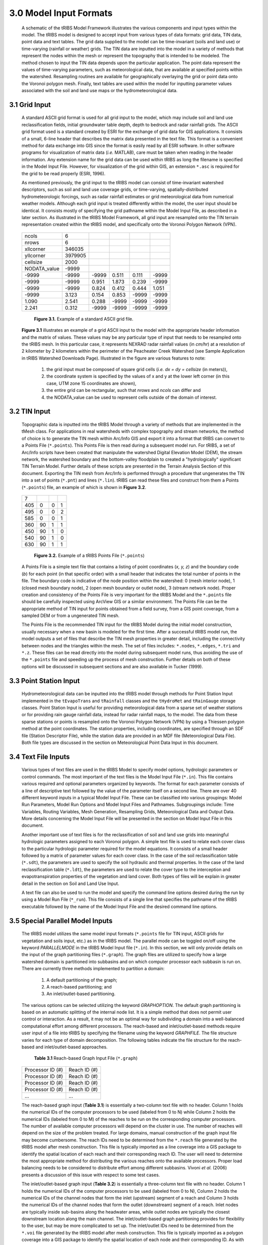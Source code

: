 3.0 Model Input Formats
========================

  .. figure::  ../images/tRIBSFlowchart.jpg
      :align:   center


      A schematic of the tRIBS Model Framework illustrates the various components and input types within the model. The tRIBS model is designed to accept input from various types of data formats: grid data, TIN data, point data and text tables. The grid data supplied to the model can be time-invariant (soils and land use) or time-varying (rainfall or weather) grids. The TIN data are inputted into the model in a variety of methods that represent the nodes within the mesh or represent the topography that is intended to be modeled. The method chosen to input the TIN data depends upon the particular application. The point data represent the values of time-varying parameters, such as meteorological data, that are available at specified points within the watershed. Resampling routines are available for geographically overlaying the grid or point data onto the Voronoi polygon mesh. Finally, text tables are used within the model for inputting parameter values associated with the soil and land use maps or the hydrometeorological data.


3.1 Grid Input
---------------

    A standard ASCII grid format is used for all grid input to the model, which may include soil and land use reclassification fields, initial groundwater table depth, depth to bedrock and radar rainfall grids. The ASCII grid format used is a standard created by ESRI for the exchange of grid data for GIS applications. It consists of a small, 6-line header that describes the matrix data presented in the text file. This format is a convenient method for data exchange into GIS since the format is easily read by all ESRI software. In other software programs for visualization of matrix data (*i.e.* MATLAB), care must be taken when reading in the header information. Any extension name for the grid data can be used within tRIBS as long the filename is specified in the Model Input File. However, for visualization of the grid within GIS, an extension ``*.asc`` is required for the grid to be read properly (ESRI, 1996).

    As mentioned previously, the grid input to the tRIBS model can consist of time-invariant watershed descriptors, such as soil and land use coverage grids, or time-varying, spatially-distributed hydrometeorologic forcings, such as radar rainfall estimates or grid meteorological data from numerical weather models. Although each grid input is treated differently within the model, the user input should be identical. It consists mostly of specifying the grid pathname within the Model Input File, as described in a later section. As illustrated in the tRIBS Model Framework, all grid input are resampled onto the TIN terrain representation created within the tRIBS model, and specifically onto the Voronoi Polygon Network (VPN).

        .. tabularcolumns:: |l|l|l|l|l|l|

    +-----------------+-----------+-----------+-----------+----------+----------+
    | ncols           | 6         |           |           |          |          |
    +-----------------+-----------+-----------+-----------+----------+----------+
    | nrows           | 6         |           |           |          |          |
    +-----------------+-----------+-----------+-----------+----------+----------+
    | xllcorner       | 346035    |           |           |          |          |
    +-----------------+-----------+-----------+-----------+----------+----------+
    | yllcorner       | 3979905   |           |           |          |          |
    +-----------------+-----------+-----------+-----------+----------+----------+
    | cellsize        | 2000      |           |           |          |          |
    +-----------------+-----------+-----------+-----------+----------+----------+
    | NODATA_value    | -9999     |           |           |          |          |
    +-----------------+-----------+-----------+-----------+----------+----------+
    | -9999           | -9999     | -9999     | 0.511     | 0.111    | -9999    |
    +-----------------+-----------+-----------+-----------+----------+----------+
    | -9999           | -9999     | 0.951     | 1.873     | 0.239    | -9999    |
    +-----------------+-----------+-----------+-----------+----------+----------+
    | -9999           | -9999     | 0.824     | 0.412     | 0.444    | 1.051    |
    +-----------------+-----------+-----------+-----------+----------+----------+
    | -9999           | 3.123     | 0.154     | 0.853     | -9999    | -9999    |
    +-----------------+-----------+-----------+-----------+----------+----------+
    | 1.090           | 2.541     | 0.288     | -9999     | -9999    | -9999    |
    +-----------------+-----------+-----------+-----------+----------+----------+
    | 2.241           | 0.312     | -9999     | -9999     | -9999    | -9999    |
    +-----------------+-----------+-----------+-----------+----------+----------+

        **Figure 3.1.** Example of a standard ASCII grid file.


    **Figure 3.1** illustrates an example of a grid ASCII input to the model with the appropriate header information and the matrix of values. These values may be any particular type of input that needs to be resampled onto the tRIBS mesh. In this particular case, it represents NEXRAD radar rainfall values (in *cm/hr*) at a resolution of 2 kilometer by 2 kilometers within the perimeter of the Peacheater Creek Watershed (see Sample Application in tRIBS Watershed Downloads Page). Illustrated in the figure are various features to note:

        1) the grid input must be composed of square grid cells (*i.e. dx = dy = cellsize* (in meters)),
        2) the coordinate system is specified by the values of x and y at the lower left corner (in this case, UTM zone 15 coordinates are shown),
        3) the entire grid can be rectangular, such that *nrows* and *ncols* can differ and
        4) the NODATA_value can be used to represent cells outside of the domain of interest.


3.2 TIN Input
--------------

    Topographic data is inputted into the tRIBS Model through a variety of methods that are implemented in the tMesh class.  For applications in real watersheds with complex topography and stream networks, the method of choice is to generate the TIN mesh within Arc/Info GIS and export it into a format that tRIBS can convert to a Points File (``*.points``). This Points File is then read during a subsequent model run. For tRIBS, a set of Arc/Info scripts have been created that manipulate the watershed Digital Elevation Model (DEM), the stream network, the watershed boundary and the bottom-valley floodplain to created a "hydrologically" significant TIN Terrain Model. Further details of these scripts are presented in the Terrain Analysis Section of this document. Exporting the TIN mesh from Arc/Info is performed through a procedure that ungenerates the TIN into a set of points (``*.pnt``) and lines (``*.lin``). tRIBS can read these files and construct from them a Points (``*.points``) file, an example of which is shown in **Figure 3.2**.

        .. tabularcolumns:: |l|l|l|l|

    +---------+----------+----------+----------+
    | 7       |          |          |          |
    +---------+----------+----------+----------+
    | 405     | 0        | 0        | 1        |
    +---------+----------+----------+----------+
    | 495     | 0        | 0        | 2        |
    +---------+----------+----------+----------+
    | 585     | 0        | 0        | 1        |
    +---------+----------+----------+----------+
    | 360     | 90       | 1        | 1        |
    +---------+----------+----------+----------+
    | 450     | 90       | 1        | 0        |
    +---------+----------+----------+----------+
    | 540     | 90       | 1        | 0        |
    +---------+----------+----------+----------+
    | 630     | 90       | 1        | 1        |
    +---------+----------+----------+----------+

        **Figure 3.2.** Example of a tRIBS Points File (``*.points``)

    A Points File is a simple text file that contains a listing of point coordinates (*x, y, z*) and the boundary code (*b*) for each point (in that specific order) with a small header that indicates the total number of points in the file. The boundary code is indicative of the node position within the watershed: 0 (mesh interior node), 1 (closed mesh boundary node), 2 (open mesh boundary or outlet node), 3 (stream network node). Proper creation and consistency of the Points File is very important for the tRIBS Model and the ``*.points`` file should be carefully inspected using ArcView GIS or a similar environment. The Points File can be the appropriate method of TIN input for points obtained from a field survey, from a GIS point coverage, from a sampled DEM or from a ungenerated TIN mesh.

    The Points File is the recommended TIN input for the tRIBS Model during the initial model construction, usually necessary when a new basin is modeled for the first time. After a successful tRIBS model run, the model outputs a set of files that describe the TIN mesh properties in greater detail, including the connectivity between nodes and the triangles within the mesh. The set of files includes: ``*.nodes``, ``*.edges``, ``*.tri`` and ``*.z``. These files can be read directly into the model during subsequent model runs, thus avoiding the use of the ``*.points`` file and speeding up the process of mesh construction. Further details on both of these options will be discussed in subsequent sections and are also available in Tucker (1999).


3.3 Point Station Input
-------------------------

    Hydrometeorological data can be inputted into the tRIBS model through methods for Point Station Input implemented in the ``tEvapoTrans`` and ``tRainfall`` classes and the ``tHydroMet`` and ``tRainGauge`` storage classes. Point Station Input is useful for providing meteorological data from a sparse set of weather stations or for providing rain gauge rainfall data, instead for radar rainfall maps, to the model. The data from these sparse stations or points is resampled onto the Voronoi Polygon Network (VPN) by using a Thiessen polygon method at the point coordinates. The station properties, including coordinates, are specified through an SDF file (Station Descriptor File), while the station data are provided in an MDF file (Meteorological Data File). Both file types are discussed in the section on Meteorological Point Data Input in this document.


3.4 Text File Inputs
----------------------

    Various types of text files are used in the tRIBS Model to specify model options, hydrologic parameters or control commands. The most important of the text files is the Model Input File (``*.in``). This file contains various required and optional parameters organized by keywords. The format for each parameter consists of a line of descriptive text followed by the value of the parameter itself on a second line. There are over 40 different keyword inputs in a typical Model Input File. These can be classified into various groupings: Model Run Parameters, Model Run Options and Model Input Files and Pathnames. Subgroupings include: Time Variables, Routing Variables, Mesh Generation, Resampling Grids, Meteorological Data and Output Data. More details concerning the Model Input File will be presented in the section on Model Input File in this document.

    Another important use of text files is for the reclassification of soil and land use grids into meaningful hydrologic parameters assigned to each Voronoi polygon. A simple text file is used to relate each cover class to the particular hydrologic parameter required for the model equations. It consists of a small header followed by a matrix of parameter values for each cover class. In the case of the soil reclassification table (``*.sdt``), the parameters are used to specify the soil hydraulic and thermal properties. In the case of the land reclassification table (``*.ldt``), the parameters are used to relate the cover type to the interception and evapotranspiration properties of the vegetation and land cover. Both types of files will be explain in greater detail in the section on Soil and Land Use Input.

    A text file can also be used to run the model and specify the command line options desired during the run by using a Model Run File (``*_run``). This file consists of a single line that specifies the pathname of the tRIBS executable followed by the name of the Model Input File and the desired command line options.


3.5 Special Parallel Model Inputs
-----------------------------------

    The tRIBS model utilizes the same model input formats (``*.points`` file for TIN input, ASCII grids for vegetation and soils input, etc.) as in the tRIBS model. The parallel mode can be toggled on/off using the keyword *PARALLELMODE* in the tRIBS Model Input file (``*.in``). In this section, we will only provide details on the input of the graph partitioning files (``*.graph``). The graph files are utilized to specify how a large watershed domain is partitioned into subbasins and on which computer processor each subbasin is run on. There are currently three methods implemented to partition a domain:

        1. A default partitioning of the graph;
        2. A reach-based partitioning; and
        3. An inlet/outlet-based partitioning.

    The various options can be selected utilizing the keyword *GRAPHOPTION*. The default graph partitioning is based on an automatic splitting of the internal node list. It is a simple method that does not permit user control or interaction. As a result, it may not be an optimal way for subdividing a domain into a well-balanced computational effort among different processors. The reach-based and inlet/outlet-based methods require user input of a file into tRIBS by specifying the filename using the keyword *GRAPHFILE*. The file structure varies for each type of domain decomposition. The following tables indicate the file structure for the reach-based and inlet/outlet-based approaches.

        **Table 3.1** Reach-based Graph Input File (``*.graph``)

          .. tabularcolumns:: |l|l|

    +-------------------------+-------------------------+
    | Processor ID (#)        | Reach ID (#)            |
    +-------------------------+-------------------------+
    | Processor ID (#)        | Reach ID (#)            |
    +-------------------------+-------------------------+
    | Processor ID (#)        | Reach ID (#)            |
    +-------------------------+-------------------------+
    | Processor ID (#)        | Reach ID (#)            |
    +-------------------------+-------------------------+
    | ...                     | ...                     |
    +-------------------------+-------------------------+


    The reach-based graph input (**Table 3.1**) is essentially a two-column text file with no header. Column 1 holds the numerical IDs of the computer processors to be used (labeled from 0 to N) while Column 2 holds the numerical IDs (labeled from 0 to M) of the reaches to be run on the corresponding computer processors. The number of available computer processors will depend on the cluster in use. The number of reaches will depend on the size of the problem treated. For large domains, manual construction of the graph input file may become cumbersome. The reach IDs need to be determined from the ``*.reach`` file generated by the tRIBS model after mesh construction. This file is typically imported as a line coverage into a GIS package to identify the spatial location of each reach and their corresponding reach ID. The user will need to determine the most appropriate method for distributing the various reaches onto the available processors. Proper load balancing needs to be considered to distribute effort among different subbasins. Vivoni *et al.* (2006) presents a discussion of this issue with respect to some test cases.

    The inlet/outlet-based graph input (**Table 3.2**) is essentially a three-column text file with no header. Column 1 holds the numerical IDs of the computer processors to be used (labeled from 0 to N), Column 2 holds the numerical IDs of the channel nodes that form the inlet (upstream) segment of a reach and Column 3 holds the numerical IDs of the channel nodes that form the outlet (downstream) segment of a reach. Inlet nodes are typically inside sub-basins along the headwater areas, while outlet nodes are typically the closest downstream location along the main channel. The inlet/outlet-based graph partitioning provides for flexibility to the user, but may be more complicated to set up. The inlet/outlet IDs need to be determined from the ``*.voi`` file generated by the tRIBS model after mesh construction. This file is typically imported as a polygon coverage into a GIS package to identify the spatial location of each node and their corresponding ID. As with the above case, the user will need to experiment with the inlet/outlet partitioning in order to obtain proper load balancing and performance.

        **Table 3.2** Inlet/Outlet-based Graph Input File (``*.graph``)

        .. tabularcolumns:: |l|l|l|

    +-------------------------+-------------------------+--------------------------+
    | Processor ID (#)        | Inlet ID (#)            | Outlet ID (#)            |
    +-------------------------+-------------------------+--------------------------+
    | Processor ID (#)        | Inlet ID (#)            | Outlet ID (#)            |
    +-------------------------+-------------------------+--------------------------+
    | Processor ID (#)        | Inlet ID (#)            | Outlet ID (#)            |
    +-------------------------+-------------------------+--------------------------+
    | Processor ID (#)        | Inlet ID (#)            | Outlet ID (#)            |
    +-------------------------+-------------------------+--------------------------+
    | ...                     | ...                     | ...                      |
    +-------------------------+-------------------------+--------------------------+


-------------------------------------------------

    *Last update:* 02/06/2021 C. Lizarraga

